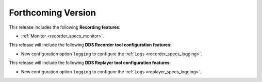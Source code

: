 .. add orphan tag when new info added to this file

.. :orphan:

###################
Forthcoming Version
###################

This release includes the following **Recording features**:

* :ref:`Monitor <recorder_specs_monitor>`.

This release will include the following **DDS Recorder tool configuration features**:

* New configuration option ``logging`` to configure the :ref:`Logs <recorder_specs_logging>`.

This release will include the following **DDS Replayer tool configuration features**:

* New configuration option ``logging`` to configure the :ref:`Logs <replayer_specs_logging>`.
